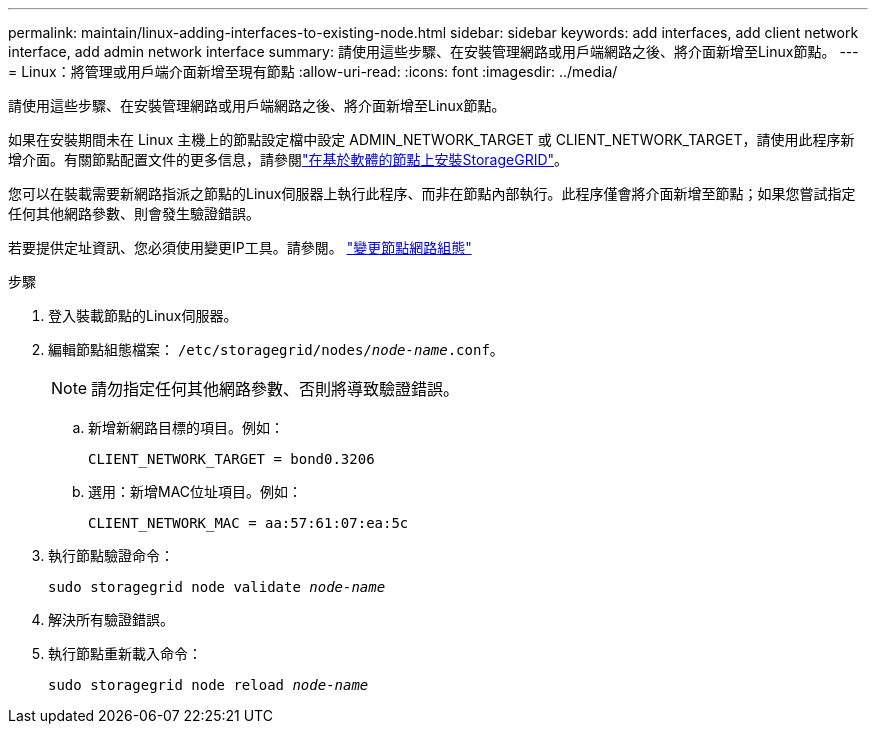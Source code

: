 ---
permalink: maintain/linux-adding-interfaces-to-existing-node.html 
sidebar: sidebar 
keywords: add interfaces, add client network interface, add admin network interface 
summary: 請使用這些步驟、在安裝管理網路或用戶端網路之後、將介面新增至Linux節點。 
---
= Linux：將管理或用戶端介面新增至現有節點
:allow-uri-read: 
:icons: font
:imagesdir: ../media/


[role="lead"]
請使用這些步驟、在安裝管理網路或用戶端網路之後、將介面新增至Linux節點。

如果在安裝期間未在 Linux 主機上的節點設定檔中設定 ADMIN_NETWORK_TARGET 或 CLIENT_NETWORK_TARGET，請使用此程序新增介面。有關節點配置文件的更多信息，請參閱link:../swnodes/index.html["在基於軟體的節點上安裝StorageGRID"]。

您可以在裝載需要新網路指派之節點的Linux伺服器上執行此程序、而非在節點內部執行。此程序僅會將介面新增至節點；如果您嘗試指定任何其他網路參數、則會發生驗證錯誤。

若要提供定址資訊、您必須使用變更IP工具。請參閱。 link:changing-nodes-network-configuration.html["變更節點網路組態"]

.步驟
. 登入裝載節點的Linux伺服器。
. 編輯節點組態檔案： `/etc/storagegrid/nodes/_node-name_.conf`。
+

NOTE: 請勿指定任何其他網路參數、否則將導致驗證錯誤。

+
.. 新增新網路目標的項目。例如：
+
`CLIENT_NETWORK_TARGET = bond0.3206`

.. 選用：新增MAC位址項目。例如：
+
`CLIENT_NETWORK_MAC = aa:57:61:07:ea:5c`



. 執行節點驗證命令：
+
`sudo storagegrid node validate _node-name_`

. 解決所有驗證錯誤。
. 執行節點重新載入命令：
+
`sudo storagegrid node reload _node-name_`


